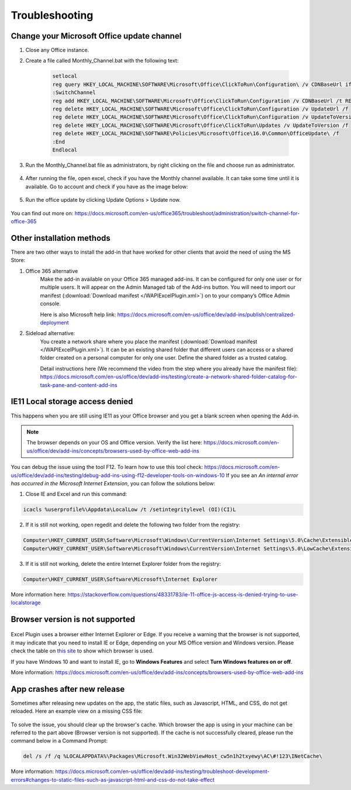 .. _troubleshooting:

Troubleshooting
===============

*******************************************
Change your Microsoft Office update channel
*******************************************

#. Close any Office instance.  
#. Create a file called Monthly_Channel.bat with the following text:

    .. code-block:: shell

        setlocal 
        reg query HKEY_LOCAL_MACHINE\SOFTWARE\Microsoft\Office\ClickToRun\Configuration\ /v CDNBaseUrl if %errorlevel%==0 (goto SwitchChannel) else (goto End) 
        :SwitchChannel 
        reg add HKEY_LOCAL_MACHINE\SOFTWARE\Microsoft\Office\ClickToRun\Configuration /v CDNBaseUrl /t REG_SZ /d "https://officecdn.microsoft.com/pr/492350f6-3a01-4f97-b9c0-c7c6ddf67d60" /f 
        reg delete HKEY_LOCAL_MACHINE\SOFTWARE\Microsoft\Office\ClickToRun\Configuration /v UpdateUrl /f 
        reg delete HKEY_LOCAL_MACHINE\SOFTWARE\Microsoft\Office\ClickToRun\Configuration /v UpdateToVersion /f 
        reg delete HKEY_LOCAL_MACHINE\SOFTWARE\Microsoft\Office\ClickToRun\Updates /v UpdateToVersion /f 
        reg delete HKEY_LOCAL_MACHINE\SOFTWARE\Policies\Microsoft\Office\16.0\Common\OfficeUpdate\ /f 
        :End 
        Endlocal

#. Run the Monthly_Channel.bat file as administrators, by right clicking on the file and choose run as administrator.

    .. image:: /_static/images/excel-img-run-as-administrations.png
       :width: 250

#. After running the file, open excel, check if you have the Monthly channel available. It can take some time until it is available. Go to account and check if you have as the image below:

    .. image:: /_static/images/excel-plugin-monthly-channel.png
       :width: 500

#. Run the office update by clicking Update Options > Update now. 

    .. image:: /_static/images/excel-plugin-update-office.png
       :width: 350
       
You can find out more on:  https://docs.microsoft.com/en-us/office365/troubleshoot/administration/switch-channel-for-office-365

.. _otherInstallMethods:

**************************
Other installation methods
**************************

There are two other ways to install the add-in that have worked for other clients that avoid the need of using the MS Store:

#. Office 365 alternative
    Make the add-in available on your Office 365 managed add-ins. 
    It can be configured for only one user or for multiple users. 
    It will appear on the Admin Managed tab of the Add-ins button. 
    You will need to import our manifest (:download:`Download manifest </WAPIExcelPlugin.xml>`) on to your company’s Office Admin console.

    Here is also Microsoft help link: 
    https://docs.microsoft.com/en-us/office/dev/add-ins/publish/centralized-deployment

#. Sideload alternative:
    You create a network share where you place the manifest (:download:`Download manifest </WAPIExcelPlugin.xml>`). 
    It can be an existing shared folder that different users can access or a shared folder created on a personal computer for only one user. 
    Define the shared folder as a trusted catalog. 

    Detail instructions here (We recommend the video from the step where you already have the manifest file):
    https://docs.microsoft.com/en-us/office/dev/add-ins/testing/create-a-network-shared-folder-catalog-for-task-pane-and-content-add-ins

*********************************
IE11 Local storage access denied
*********************************

This happens when you are still using IE11 as your Office browser and you get a blank screen when opening the Add-in. 

.. note::
    The browser depends on your OS and Office version. Verify the list here: https://docs.microsoft.com/en-us/office/dev/add-ins/concepts/browsers-used-by-office-web-add-ins

You can debug the issue using the tool F12. To learn how to use this tool check: https://docs.microsoft.com/en-us/office/dev/add-ins/testing/debug-add-ins-using-f12-developer-tools-on-windows-10
If you see an *An internal error has occurred in the Microsoft Internet Extension*, you can follow the solutions below:

1. Close IE and Excel and run this command:

.. code-block:: sh

    icacls %userprofile%\Appdata\LocalLow /t /setintegritylevel (OI)(CI)L

2. If it is still not working, open regedit and delete the following two folder from the registry:

.. code-block:: yaml

    Computer\HKEY_CURRENT_USER\Software\Microsoft\Windows\CurrentVersion\Internet Settings\5.0\Cache\Extensible Cache
    Computer\HKEY_CURRENT_USER\Software\Microsoft\Windows\CurrentVersion\Internet Settings\5.0\LowCache\Extensible Cache

3. If it is still not working, delete the entire Internet Explorer folder from the registry:

.. code-block:: sh

    Computer\HKEY_CURRENT_USER\Software\Microsoft\Internet Explorer

More information here: 
https://stackoverflow.com/questions/48331783/ie-11-office-js-access-is-denied-trying-to-use-localstorage

*********************************
Browser version is not supported
*********************************

 .. image:: /_static/images/excel-plugin-browsers-not-supported.png
       :width: 250

Excel Plugin uses a browser either Internet Explorer or Edge. If you receive a warning that the browser is not supported, it may indicate that you need to install IE or Edge, depending on your MS Office version and Windows version. 
Please check the table on `this site <https://docs.microsoft.com/en-us/office/dev/add-ins/concepts/browsers-used-by-office-web-add-ins>`__  to show which browser is used. 

If you have Windows 10 and want to install IE, go to **Windows Features** and select **Turn Windows features on or off**. 

More information: https://docs.microsoft.com/en-us/office/dev/add-ins/concepts/browsers-used-by-office-web-add-ins 

************************************
App crashes after new release
************************************

Sometimes after releasing new updates on the app, the static files, such as Javascript, HTML, and CSS, do not get reloaded. Here an example view on a missing CSS file:  

 .. image:: /_static/images/excel-plugin-missing-style-cache.png
       :width: 250

To solve the issue, you should clear up the browser's cache. Which browser the app is using in your machine can be referred to the part above (Browser version is not supported). If the cache is not successfully cleared, please run the command below in a Command Prompt: 

.. code-block:: Bash

    del /s /f /q %LOCALAPPDATA%\Packages\Microsoft.Win32WebViewHost_cw5n1h2txyewy\AC\#!123\INetCache\

More information: https://docs.microsoft.com/en-us/office/dev/add-ins/testing/troubleshoot-development-errors#changes-to-static-files-such-as-javascript-html-and-css-do-not-take-effect